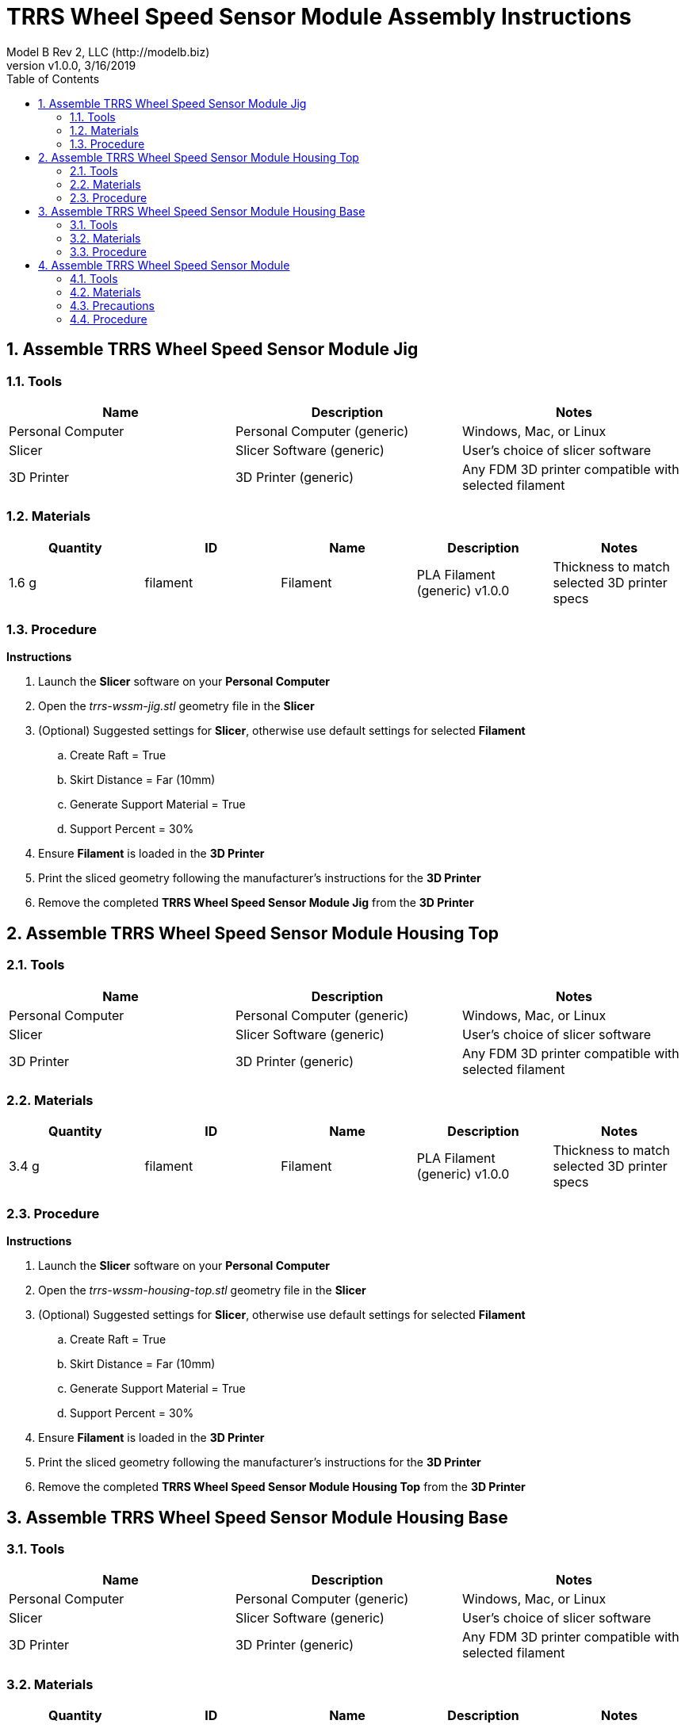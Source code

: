 = TRRS Wheel Speed Sensor Module Assembly Instructions
Model B Rev 2, LLC (http://modelb.biz)
:revnumber: v1.0.0
:revdate: 3/16/2019
:sectnums:
:toc:

// github specific things
ifdef::env-github[]
:tip-caption: :bulb:
:note-caption: :information_source:
:important-caption: :heavy_exclamation_mark:
:caution-caption: :fire:
:warning-caption: :warning:
//:imagesdir: https://raw.githubusercontent.com/Mach30/dof/master/dist/images
endif::[]

// non-github specific things
ifndef::env-github[]
:imagesdir: ./images
endif::[]


== Assemble TRRS Wheel Speed Sensor Module Jig

// tools

=== Tools
|===
|Name |Description |Notes



|Personal Computer
|Personal Computer (generic)
|Windows, Mac, or Linux



|Slicer
|Slicer Software (generic)
|User's choice of slicer software



|3D Printer
|3D Printer (generic)
|Any FDM 3D printer compatible with selected filament

|===


// materials

=== Materials
|===
|Quantity |ID |Name |Description |Notes



|1.6 g
|filament
|Filament
|PLA Filament (generic) v1.0.0
|Thickness to match selected 3D printer specs

|===


// Precautions



// Procedure
=== Procedure

// summary


// requiredTools


// requiredParts


// details

*Instructions*

. Launch the *Slicer* software on your *Personal Computer*
. Open the _trrs-wssm-jig.stl_ geometry file in the *Slicer*
. (Optional) Suggested settings for *Slicer*, otherwise use default settings for selected *Filament*
.. Create Raft = True
.. Skirt Distance = Far (10mm)
.. Generate Support Material = True
.. Support Percent = 30%
. Ensure *Filament* is loaded in the *3D Printer*
. Print the sliced geometry following the manufacturer's instructions for the *3D Printer*
. Remove the completed *TRRS Wheel Speed Sensor Module Jig* from the *3D Printer*






== Assemble TRRS Wheel Speed Sensor Module Housing Top

// tools

=== Tools
|===
|Name |Description |Notes



|Personal Computer
|Personal Computer (generic)
|Windows, Mac, or Linux



|Slicer
|Slicer Software (generic)
|User's choice of slicer software



|3D Printer
|3D Printer (generic)
|Any FDM 3D printer compatible with selected filament

|===


// materials

=== Materials
|===
|Quantity |ID |Name |Description |Notes



|3.4 g
|filament
|Filament
|PLA Filament (generic) v1.0.0
|Thickness to match selected 3D printer specs

|===


// Precautions



// Procedure
=== Procedure

// summary


// requiredTools


// requiredParts


// details

*Instructions*

. Launch the *Slicer* software on your *Personal Computer*
. Open the _trrs-wssm-housing-top.stl_ geometry file in the *Slicer*
. (Optional) Suggested settings for *Slicer*, otherwise use default settings for selected *Filament*
.. Create Raft = True
.. Skirt Distance = Far (10mm)
.. Generate Support Material = True
.. Support Percent = 30%
. Ensure *Filament* is loaded in the *3D Printer*
. Print the sliced geometry following the manufacturer's instructions for the *3D Printer*
. Remove the completed *TRRS Wheel Speed Sensor Module Housing Top* from the *3D Printer*






== Assemble TRRS Wheel Speed Sensor Module Housing Base

// tools

=== Tools
|===
|Name |Description |Notes



|Personal Computer
|Personal Computer (generic)
|Windows, Mac, or Linux



|Slicer
|Slicer Software (generic)
|User's choice of slicer software



|3D Printer
|3D Printer (generic)
|Any FDM 3D printer compatible with selected filament

|===


// materials

=== Materials
|===
|Quantity |ID |Name |Description |Notes



|4.4 g
|filament
|Filament
|PLA Filament (generic) v1.0.0
|Thickness to match selected 3D printer specs

|===


// Precautions



// Procedure
=== Procedure

// summary


// requiredTools


// requiredParts


// details

*Instructions*

. Launch the *Slicer* software on your *Personal Computer*
. Open the _trrs-wssm-housing-base.stl_ geometry file in the *Slicer*
. (Optional) Suggested settings for *Slicer*, otherwise use default settings for selected *Filament*
.. Create Raft = True
.. Skirt Distance = Far (10mm)
.. Generate Support Material = True
.. Support Percent = 30%
. Ensure *Filament* is loaded in the *3D Printer*
. Print the sliced geometry following the manufacturer's instructions for the *3D Printer*
. Remove the completed *TRRS Wheel Speed Sensor Module Housing Base* from the *3D Printer*






== Assemble TRRS Wheel Speed Sensor Module

// tools

=== Tools
|===
|Name |Description |Notes



|Test Stand
|Holoseat Test Stand
|



|Soldering Iron
|Soldering Iron (generic)
|



|Helping Hands
|Mini Vice Helping Hands (generic)
|



|Fume Extractor
|Solder Fume Extractor (generic)
|



|Jig
|TRRS Wheel Speed Sensor Module Jig
|



|Flush Snips
|Flush Snips (generic)
|



|Scissors
|Small Scissors (generic)
|



|Safety Glasses
|Safety Glasses (generic)
|

|===


// materials

=== Materials
|===
|Quantity |ID |Name |Description |Notes



|1 part
|trrs-board
|TRRS Audio Connector on PCB
|TRRS 3.5mm Jack Breakout Board (generic) v1.0.0
|Originally designed with Sparkfun board, selected generic board due to significantly lower cost.



|1 part
|wss
|Wheel Speed Sensor
|Infineon TLE4996L Sensor v1.0.0
|



|1 part
|housing-base
|Housing Base
|TRRS Wheel Speed Sensor Module Housing Base v1.0.1
|3D printed part



|1 part
|housing-top
|Housing Top
|TRRS Wheel Speed Sensor Module Housing Top v1.0.0
|3D printed part



|0.625 in
|adhesive-tape
|Adhesive Tape
|3M 9472LE 1/2-20-9472LE Adhesive Transfer Tape 1.0 inch wide v1.0.0
|1 in wide tape, cut to 5/8 in long piece to fit the bottom of the housing.



|1 part
|cotton-ball
|Cotton Ball
|Cotton Ball (generic) v1.0.0
|



|6 in
|solder
|Solder
|Solder (generic) v1.0.0
|



|1 teaspoon
|alcohol
|Rubbing Alcohol
|Isopropyl Alcohol (generic) v1.0.0
|70% to 90% concentration



|4 drops
|super-glue
|Super Glue
|Loctite Super Glue Ultra Gel Control v1.0.0
|

|===


// Precautions

=== Precautions










* *Soldering Iron:* Care must be taken when using the soldering iron, the tip is very hot

* *Soldering Iron:* Always wear safety glasses while working with soldering irons























































* *Solder:* Avoid breathing in the soldering fumes, use a vent or hood if needed to provide adequate ventilation














// Procedure
=== Procedure

// summary

==== Place Wheel Speed Sensor on TRRS Audio Connector on PCB


// requiredTools

*Required Tools*

* Jig



// requiredParts

*Required Parts*

* Wheel Speed Sensor

* TRRS Audio Connector on PCB



// details

*Instructions*

. Place *wss: Wheel Speed Sensor (Infineon TLE4996L Sensor v1.0.0)* in *Jig* with label facing “out” (toward window in *Jig*)
. Slide *Wheel Speed Sensor* into *Jig* until its label aligns can be seen through the window in *Jig*
. Bend *Wheel Speed Sensor* leads down along *Jig*
. Place *Wheel Speed Sensor* pins through holes in *trrs-board: TRRS Audio Connector on PCB (TRRS 3.5mm Jack Breakout Board (generic) v1.0.0)* with the jack facing up
. Align *TRRS Audio Connector on PCB* with lip on *Jig*
. Bend *Wheel Speed Sensor* leads over to fix position of *Wheel Speed Sensor* relative *TRRS Audio Connector on PCB*
. Remove *Wheel Speed Sensor*/*TRRS Audio Connector on PCB* sub-assembly from *Jig*




// summary

==== Solder Wheel Speed Sensor to TRRS Audio Connector on PCB


// requiredTools

*Required Tools*

* Helping Hands

* Soldering Iron

* Fume Extractor

* Flush Snips



// requiredParts

*Required Parts*

* Solder



// details

*Instructions*

. Place *Wheel Speed Sensor*/*TRRS Audio Connector on PCB* sub-assembly in *Helping Hands*
. Solder all 4 *Wheel Speed Sensor* leads to their pins on the *TRRS Audio Connector on PCB* (be sure to use the *Fume Extractor* while soldering)
. Use the *Flush Snips* to trim back excess leads from *Wheel Speed Sensor*




// summary

==== Verify Wheel Speed Sensor/TRRS Audio Connector on PCB sub-assembly


// requiredTools

*Required Tools*

* Test Stand



// requiredParts

*Required Parts*

* Housing Base



// details

*Instructions*

. Place *Wheel Speed Sensor*/*TRRS Audio Connector on PCB* in *housing-base: Housing Base (TRRS Wheel Speed Sensor Module Housing Base v1.0.1)*
. Connect cable from *Test Stand* to jack on the *TRRS Audio Connector on PCB*
. Place *Wheel Speed Sensor*/*TRRS Audio Connector on PCB*/*Housing Base* sub-assembly in sensor mount on *Test Stand*
. Run tests - see *Test Stand* documentation for API calls/application used to run these tests (there is a CLI tool to run these tests automatically)
.. Verify direction
... it should report cw when wheel turns 20 rpm cw
... it should report ccw when wheel turns 20 rpm ccw
.. Verify cadence (using average cadence)
... it should report 30 +/- 2 when wheel turns cw at 30 rpm
... it should report 50 +/- 2 when wheel turns cw at 50 rpm
... it should report 45 +/- 2 when wheel turns cw at 45 rpm
... it should report 25 +/- 2 when wheel turns cw at 45 rpm
. Take *Wheel Speed Sensor*/*TRRS Audio Connector on PCB*/*Housing Base* sub-assembly off Test Stand




// summary

==== Finish Assembly


// requiredTools

*Required Tools*

* Scissors



// requiredParts

*Required Parts*

* Housing Top

* Adhesive Tape

* Cotton Ball

* Rubbing Alcohol

* Super Glue



// details

*Instructions*

. Apply 1 drop of *super-glue: Super Glue (Loctite Super Glue Ultra Gel Control v1.0.0)* to each of the 4 corners of the inset portion of the *housing-top: Housing Top (TRRS Wheel Speed Sensor Module Housing Top v1.0.0)*
. Place *Housing Top* on top of *Housing Base*
. Press *Housing Top* into *Housing Base* until it clicks into place and sits flush on the *Housing Base*
. Add *adhesive-tape: Adhesive Tape (3M 9472LE 1/2-20-9472LE Adhesive Transfer Tape 1.0 inch wide v1.0.0)* to *Housing Base*
.. Clean the bottom of the *Housing Base* with *alcohol: Rubbing Alcohol (Isopropyl Alcohol (generic) v1.0.0)* using a *cotton-ball: Cotton Ball (Cotton Ball (generic) v1.0.0)*
.. Wait for the *Rubbing Alcohol* to dry
.. Cut the *adhesive-tape: Adhesive Tape (3M 9472LE 1/2-20-9472LE Adhesive Transfer Tape 1.0 inch wide v1.0.0)* to length (1 in wide tape, cut to 5/8 in long piece to fit the bottom of the housing.)
.. Apply *Adhesive Tape* to the bottom of the *Housing Base*
.. Press *Housing Base* firmly onto a flat surface for 60 seconds to secure the *Adhesive Tape*
.. Trim excess tape off of *Housing Base* with the *Scissors*





